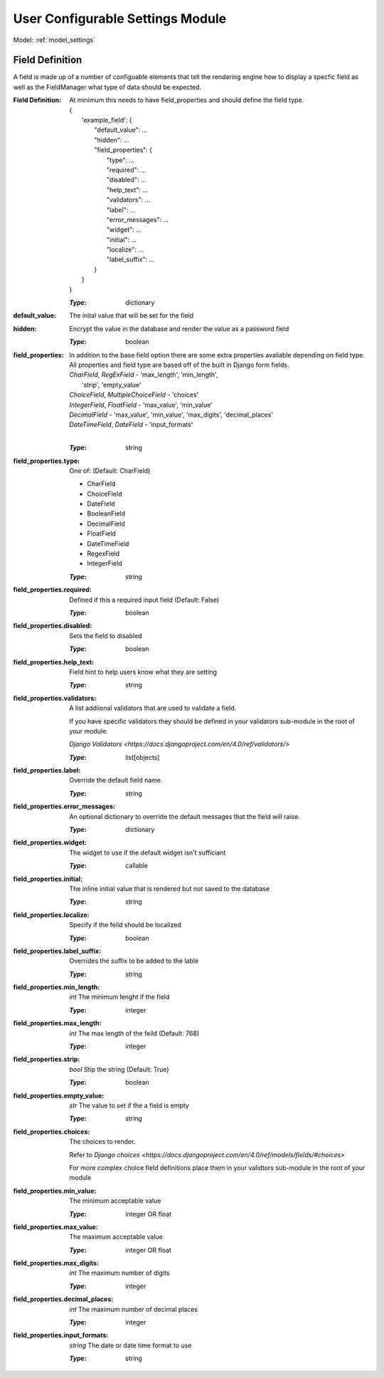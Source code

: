 .. _ref_settings:

User Configurable Settings Module
=================================

Model: :ref:`model_settings`

.. _settings-field-definitions:

Field Definition
----------------

A field is made up of a number of configuable elements that tell the rendering engine how to
display a specfic field as well as the FieldManager what type of data should be expected.

:**Field Definition**: At minimum this needs to have field_properties and should define 
    the field type.

    | {
    |     'example_field': {
    |         "default_value": ...
    |         "hidden": ...
    |         "field_properties": {
    |             "type": ...
    |             "required": ...
    |             "disabled": ...
    |             "help_text": ...
    |             "validators": ...
    |             "label": ...
    |             "error_messages": ...
    |             "widget": ...
    |             "initial": ...
    |             "localize": ...
    |             "label_suffix": ...
    |         }
    |     }
    | }

    :*Type*: dictionary
:default_value: The inital value that will be set for the field
:hidden: Encrypt the value in the database and render the value as a
    password field
    
    :*Type*: boolean
:field_properties: In addition to the base field option there are some 
    extra properties avaliable depending on field type. All 
    properties and field type are based off of the built in 
    Django form fields.

    | *CharField*, *RegExField* - 'max_length', 'min_length', 
    |                             'strip', 'empty_value'
    | *ChoiceField*, *MultipleChoiceField* - 'choices'
    | *IntegerField*, *FloatField* - 'max_value', 'min_value'
    | *DecimalField* - 'max_value', 'min_value', 'max_digits', 'decimal_places'
    | *DateTimeField*, *DateField* - 'input_formats'
    | 

    :*Type*: string
:field_properties.type: One of: (Default: CharField)

    - CharField
    - ChoiceField
    - DateField
    - BooleanField
    - DecimalField
    - FloatField
    - DateTimeField
    - RegexField
    - IntegerField
    
    :*Type*: string
:field_properties.required: Defined if this a required input field (Default: False)

    :*Type*: boolean
:field_properties.disabled: Sets the field to disabled

    :*Type*: boolean
:field_properties.help_text: Field hint to help users know what they are setting

    :*Type*: string
:field_properties.validators: A list addiional validators that are used to validate a field.
    
    If you have specific validators they should be defined in your validators
    sub-module in the root of your module.

    `Django Validators <https://docs.djangoproject.com/en/4.0/ref/validators/>`

    :*Type*: list[objects]
:field_properties.label: Override the default field name.

    :*Type*: string
:field_properties.error_messages: An optional dictionary to override the default messages that 
    the field will raise.

    :*Type*: dictionary
:field_properties.widget:  The widget to use if the default widget isn't sufficiant

    :*Type*: callable
:field_properties.initial: The inline initial value that is rendered but not saved to 
    the database

    :*Type*: string
:field_properties.localize: Specify if the feild should be localized

    :*Type*: boolean
:field_properties.label_suffix: Overrides the suffix to be added to the lable

    :*Type*: string
:field_properties.min_length: *int* The minimum lenght if the field

    :*Type*: integer
:field_properties.max_length: *int* The max length of the feild (Default: 768)

    :*Type*: integer
:field_properties.strip: *bool* Stip the string (Default: True)

    :*Type*: boolean
:field_properties.empty_value: *str* The value to set if the a field is empty

    :*Type*: string
:field_properties.choices: The choices to render. 

    Refer to `Django choices <https://docs.djangoproject.com/en/4.0/ref/models/fields/#choices>`

    For more complex choice field definitions place them in your validtors 
    sub-module in the root of your module
:field_properties.min_value: The minimum acceptable value

    :*Type*: integer OR float
:field_properties.max_value: The maximum acceptable value

    :*Type*: integer OR float
:field_properties.max_digits: *int* The maximum number of digits

    :*Type*: integer
:field_properties.decimal_places: *int* The maximum number of decimal places

    :*Type*: integer
:field_properties.input_formats: *string* The date or date time format to use

    :*Type*: string